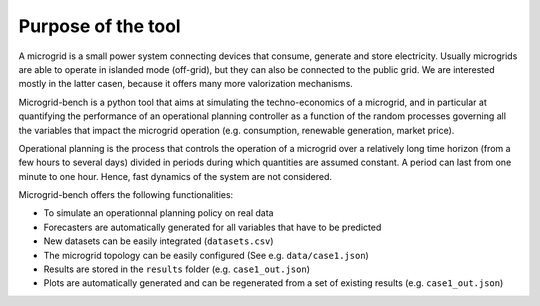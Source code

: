 ===================
Purpose of the tool
===================

A microgrid is a small power system connecting devices that consume, generate and store electricity. 
Usually microgrids are able to operate in islanded mode (off-grid), but they can also be connected to the public grid. 
We are interested mostly in the latter casen, because it offers many more valorization mechanisms.

Microgrid-bench is a python tool that aims at simulating the techno-economics of a microgrid, 
and in particular at quantifying the performance of an operational planning controller as a function
of the random processes governing all the variables that impact the microgrid operation 
(e.g. consumption, renewable generation, market price).

Operational planning is the process that controls the operation of a microgrid over a relatively 
long time horizon (from a few hours to several days) divided in periods during which quantities are assumed constant. 
A period can last from one minute to one hour. Hence, fast dynamics of the system are not considered.

Microgrid-bench offers the following functionalities:

* To simulate an operationnal planning policy on real data
* Forecasters are automatically generated for all variables that have to be predicted
* New datasets can be easily integrated (``datasets.csv``)
* The microgrid topology can be easily configured (See e.g. ``data/case1.json``)
* Results are stored in the ``results`` folder (e.g. ``case1_out.json``)
* Plots are automatically generated and can be regenerated from a set of existing results (e.g. ``case1_out.json``)
